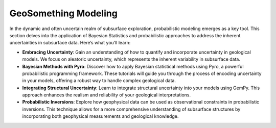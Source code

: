 GeoSomething Modeling
======================

In the dynamic and often uncertain realm of subsurface exploration, probabilistic modeling emerges as a key tool. This section delves into the application of Bayesian Statistics and probabilistic approaches to address the inherent uncertainties in subsurface data. Here’s what you’ll learn:

- **Embracing Uncertainty**: Gain an understanding of how to quantify and incorporate uncertainty in geological models. We focus on aleatoric uncertainty, which represents the inherent variability in subsurface data.

- **Bayesian Methods with Pyro**: Discover how to apply Bayesian statistical methods using Pyro, a powerful probabilistic programming framework. These tutorials will guide you through the process of encoding uncertainty in your models, offering a robust way to handle complex geological data.

- **Integrating Structural Uncertainty**: Learn to integrate structural uncertainty into your models using GemPy. This approach enhances the realism and reliability of your geological interpretations.

- **Probabilistic Inversions**: Explore how geophysical data can be used as observational constraints in probabilistic inversions. This technique allows for a more comprehensive understanding of subsurface structures by incorporating both geophysical measurements and geological knowledge.
